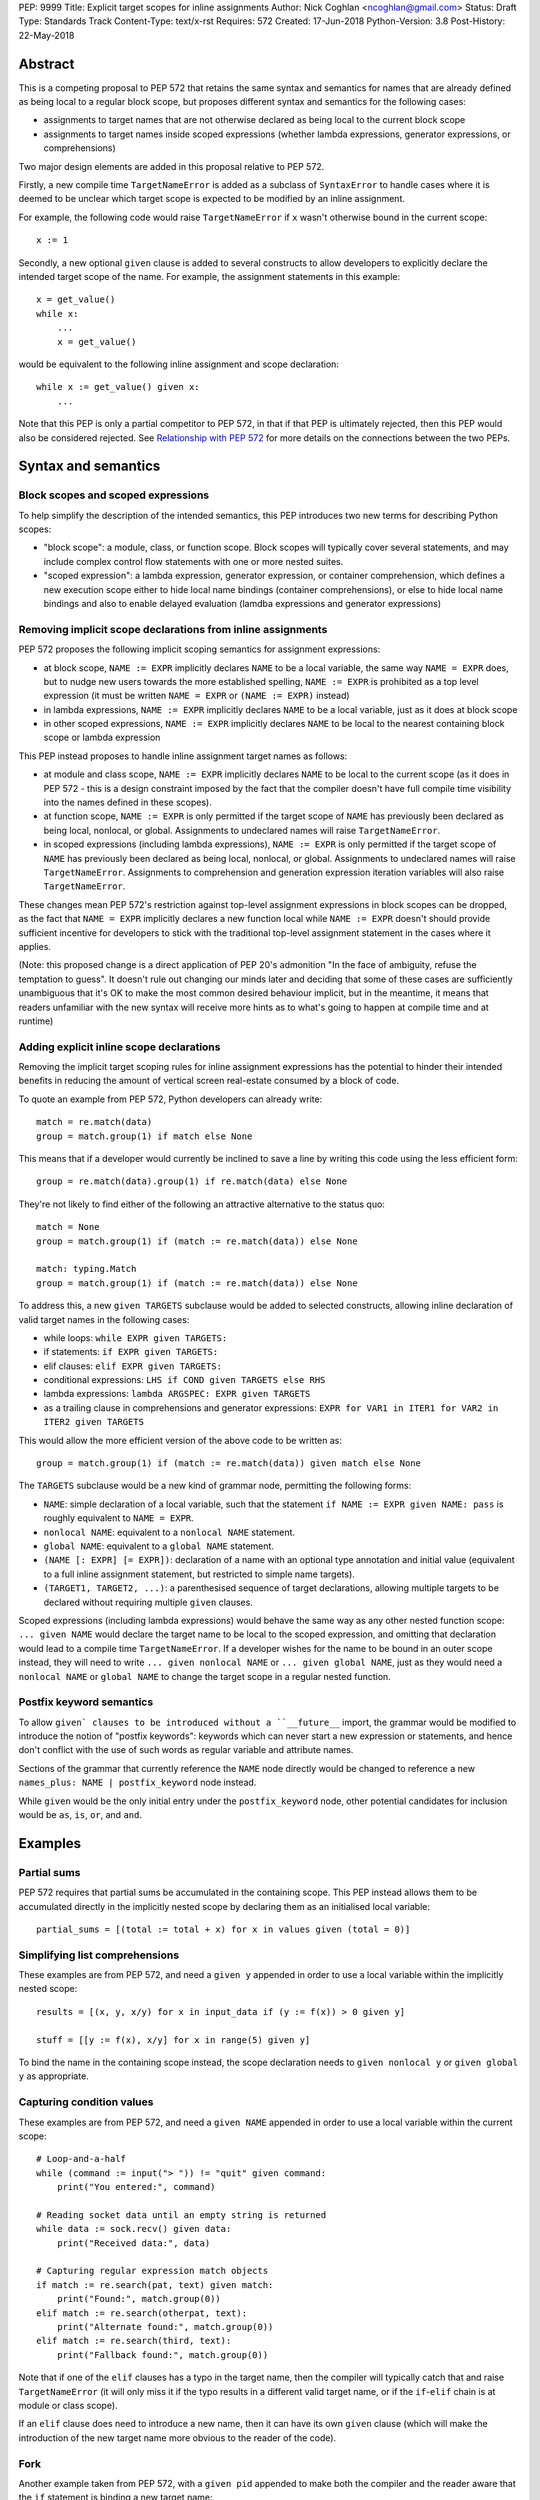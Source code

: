 PEP: 9999
Title: Explicit target scopes for inline assignments
Author: Nick Coghlan <ncoghlan@gmail.com>
Status: Draft
Type: Standards Track
Content-Type: text/x-rst
Requires: 572
Created: 17-Jun-2018
Python-Version: 3.8
Post-History: 22-May-2018


Abstract
========

This is a competing proposal to PEP 572 that retains the same syntax and
semantics for names that are already defined as being local to a regular block
scope, but proposes different syntax and semantics for the following cases:

* assignments to target names that are not otherwise declared as being local
  to the current block scope
* assignments to target names inside scoped expressions (whether lambda
  expressions, generator expressions, or comprehensions)

Two major design elements are added in this proposal relative to PEP 572.

Firstly, a new compile time ``TargetNameError`` is added as a subclass of
``SyntaxError`` to handle cases where it is deemed to be unclear which target
scope is expected to be modified by an inline assignment.

For example, the following code would raise ``TargetNameError`` if ``x`` wasn't
otherwise bound in the current scope::

    x := 1

Secondly, a new optional ``given`` clause is added to several constructs to
allow developers to explicitly declare the intended target scope of the name.
For example, the assignment statements in this example::

    x = get_value()
    while x:
        ...
        x = get_value()

would be equivalent to the following inline assignment and scope declaration::

    while x := get_value() given x:
        ...

Note that this PEP is only a partial competitor to PEP 572, in that if that
PEP is ultimately rejected, then this PEP would also be considered rejected. See
`Relationship with PEP 572`_ for more details on the connections between
the two PEPs.


Syntax and semantics
====================

Block scopes and scoped expressions
-----------------------------------

To help simplify the description of the intended semantics, this PEP introduces
two new terms for describing Python scopes:

* "block scope": a module, class, or function scope. Block scopes will typically
  cover several statements, and may include complex control flow statements
  with one or more nested suites.
* "scoped expression": a lambda expression, generator expression, or container
  comprehension, which defines a new execution scope either to hide local name
  bindings (container comprehensions), or else to hide local name bindings and
  also to enable delayed evaluation (lamdba expressions and generator expressions)


Removing implicit scope declarations from inline assignments
------------------------------------------------------------

PEP 572 proposes the following implicit scoping semantics for assignment
expressions:

* at block scope, ``NAME := EXPR`` implicitly declares ``NAME`` to be a local
  variable, the same way ``NAME = EXPR`` does, but to nudge new users towards
  the more established spelling, ``NAME := EXPR`` is prohibited as a top level
  expression (it must be written ``NAME = EXPR`` or ``(NAME := EXPR)`` instead)
* in lambda expressions, ``NAME := EXPR`` implicitly declares ``NAME`` to be
  a local variable, just as it does at block scope
* in other scoped expressions, ``NAME := EXPR`` implicitly declares ``NAME`` to
  be local to the nearest containing block scope or lambda expression

This PEP instead proposes to handle inline assignment target names as follows:

* at module and class scope, ``NAME := EXPR`` implicitly declares ``NAME`` to be
  local to the current scope (as it does in PEP 572 - this is a design constraint
  imposed by the fact that the compiler doesn't have full compile time visibility
  into the names defined in these scopes).
* at function scope, ``NAME := EXPR`` is only permitted if the target scope of
  ``NAME`` has previously been declared as being local, nonlocal, or global.
  Assignments to undeclared names will raise ``TargetNameError``.
* in scoped expressions (including lambda expressions), ``NAME := EXPR`` is only
  permitted if the target scope of ``NAME`` has previously been declared as being
  local, nonlocal, or global. Assignments to undeclared names will raise
  ``TargetNameError``. Assignments to comprehension and generation expression
  iteration variables will also raise ``TargetNameError``.

These changes mean PEP 572's restriction against top-level assignment
expressions in block scopes can be dropped, as the fact that ``NAME = EXPR``
implicitly declares a new function local while ``NAME := EXPR`` doesn't should
provide sufficient incentive for developers to stick with the traditional
top-level assignment statement in the cases where it applies.

(Note: this proposed change is a direct application of PEP 20's admonition
"In the face of ambiguity, refuse the temptation to guess". It doesn't rule
out changing our minds later and deciding that some of these cases are
sufficiently unambiguous that it's OK to make the most common desired behaviour
implicit, but in the meantime, it means that readers unfamiliar with the new
syntax will receive more hints as to what's going to happen at compile time and
at runtime)


Adding explicit inline scope declarations
-----------------------------------------

Removing the implicit target scoping rules for inline assignment expressions
has the potential to hinder their intended benefits in reducing the amount of
vertical screen real-estate consumed by a block of code.

To quote an example from PEP 572, Python developers can already write::

    match = re.match(data)
    group = match.group(1) if match else None

This means that if a developer would currently be inclined to save a line by
writing this code using the less efficient form::

    group = re.match(data).group(1) if re.match(data) else None

They're not likely to find either of the following an attractive alternative to
the status quo::

    match = None
    group = match.group(1) if (match := re.match(data)) else None

    match: typing.Match
    group = match.group(1) if (match := re.match(data)) else None

To address this, a new ``given TARGETS`` subclause would be added to selected
constructs, allowing inline declaration of valid target names in the following
cases:

* while loops: ``while EXPR given TARGETS:``
* if statements: ``if EXPR given TARGETS:``
* elif clauses: ``elif EXPR given TARGETS:``
* conditional expressions: ``LHS if COND given TARGETS else RHS``
* lambda expressions: ``lambda ARGSPEC: EXPR given TARGETS``
* as a trailing clause in comprehensions and generator expressions:
  ``EXPR for VAR1 in ITER1 for VAR2 in ITER2 given TARGETS``

This would allow the more efficient version of the above code to be written as::

    group = match.group(1) if (match := re.match(data)) given match else None

The ``TARGETS`` subclause would be a new kind of grammar node, permitting the
following forms:

* ``NAME``: simple declaration of a local variable, such that the statement
  ``if NAME := EXPR given NAME: pass`` is roughly equivalent to ``NAME = EXPR``.
* ``nonlocal NAME``: equivalent to a ``nonlocal NAME`` statement.
* ``global NAME``: equivalent to a ``global NAME`` statement.
* ``(NAME [: EXPR] [= EXPR])``: declaration of a name with an optional type
  annotation and initial value (equivalent to a full inline assignment
  statement, but restricted to simple name targets).
* ``(TARGET1, TARGET2, ...)``: a parenthesised sequence of target declarations,
  allowing multiple targets to be declared without requiring multiple ``given``
  clauses.

Scoped expressions (including lambda expressions) would behave the same way as
any other nested function scope: ``... given NAME`` would declare the target
name to be local to the scoped expression, and omitting that declaration would
lead to a compile time ``TargetNameError``. If a developer wishes for the name
to be bound in an outer scope instead, they will need to write
``... given nonlocal NAME`` or ``... given global NAME``, just as they would
need a ``nonlocal NAME`` or ``global NAME`` to change the target scope in a
regular nested function.


Postfix keyword semantics
-------------------------

To allow ``given` clauses to be introduced without a ``__future__`` import,
the grammar would be modified to introduce the notion of "postfix keywords":
keywords which can never start a new expression or statements, and hence don't
conflict with the use of such words as regular variable and attribute names.

Sections of the grammar that currently reference the ``NAME`` node directly
would be changed to reference a new ``names_plus: NAME | postfix_keyword``
node instead.

While ``given`` would be the only initial entry under the ``postfix_keyword``
node, other potential candidates for inclusion would be ``as``, ``is``, ``or``,
and ``and``.


Examples
========

Partial sums
------------

PEP 572 requires that partial sums be accumulated in the containing scope. This
PEP instead allows them to be accumulated directly in the implicitly nested
scope by declaring them as an initialised local variable::

    partial_sums = [(total := total + x) for x in values given (total = 0)]


Simplifying list comprehensions
-------------------------------

These examples are from PEP 572, and need a ``given y`` appended in order
to use a local variable within the implicitly nested scope::

    results = [(x, y, x/y) for x in input_data if (y := f(x)) > 0 given y]

    stuff = [[y := f(x), x/y] for x in range(5) given y]

To bind the name in the containing scope instead, the scope declaration needs to
``given nonlocal y`` or ``given global y`` as appropriate.


Capturing condition values
--------------------------

These examples are from PEP 572, and need a ``given NAME`` appended in order to
use a local variable within the current scope::

    # Loop-and-a-half
    while (command := input("> ")) != "quit" given command:
        print("You entered:", command)

    # Reading socket data until an empty string is returned
    while data := sock.recv() given data:
        print("Received data:", data)

    # Capturing regular expression match objects
    if match := re.search(pat, text) given match:
        print("Found:", match.group(0))
    elif match := re.search(otherpat, text):
        print("Alternate found:", match.group(0))
    elif match := re.search(third, text):
        print("Fallback found:", match.group(0))

Note that if one of the ``elif`` clauses has a typo in the target name, then
the compiler will typically catch that and raise ``TargetNameError`` (it will
only miss it if the typo results in a different valid target name, or if the
``if``-``elif`` chain is at module or class scope).

If an ``elif`` clause does need to introduce a new name, then it can have its
own ``given`` clause (which will make the introduction of the new target name
more obvious to the reader of the code).


Fork
----

Another example taken from PEP 572, with a ``given pid`` appended to make
both the compiler and the reader aware that the ``if`` statement is binding
a new target name::

    if pid := os.fork() given pid:
        # Parent code
    else:
        # Child code


Deliberately updating parent scope state
----------------------------------------

Since this PEP deliberately exposes the fact that scoped expressions are
implemented as implicitly nested functions, the related examples from PEP 572
become slightly more verbose in some respects, since the target scope has to be
specified explicitly. However, they become less verbose in other ways, since
the iteration variable can be exported to the outer scope directly, rather than
needing to be found to a different name in an assignment expression.

Updating a module global::

    if any(line.startswith('#') for line in lines given global line):
        print("First comment:", line)
    else:
        if "line" not in globals():
            print("There was no input")
        else:
            print("There are no comments")

    if all(line.strip() == '' for line in lines given global line):
        if "line" not in globals():
            print("There was no input")
        else:
            print("All lines are blank")
    else:
        print("First non-blank line:", line)

    # Compute partial sums in a list comprehension
    total = 0
    partial_sums = [total := total + v for v in values given global total]
    print("Total:", total)

Updating a function local::

    line = _no_lines = object()
    if any(line.startswith('#') for line in lines given nonlocal line):
        print("First comment:", line)
    else:
        if line is _no_lines:
            print("There was no input")
        else:
            print("There are no comments")

    line = _no_lines = object()
    if all(line.strip() == '' for line in lines given nonlocal line):
        if line is _no_lines:
            print("There was no input")
        else:
            print("All lines are blank")
    else:
        print("First non-blank line:", line)
    if line is _no_lines:
        print("There was no input")

    # Compute partial sums in a list comprehension
    total = 0
    partial_sums = [total := total + v for v in values given nonlocal total]
    print("Total:", total)

It's the view of this PEP's author that the requirement to be explicit in these
cases makes it clearer to a reader what's actually going on, without requiring
them to make the intuitive leap that a name binding expression inside a generator
expression or comprehension is going to implicitly leak into the current scope.

In the function scope case, the need to explicitly declare the target local
variable first also encourages handling the case where the generator expression
or comprehension never iterates at all, and hence the inline assignment
expression never gets executed.

Rewriting these examples for this PEP allowed the PEP author to notice the
following issues in the PEP 572 examples::

* neither of the line processing examples handled the case where ``lines`` is empty
* the comment processing example always leaves ``comment`` bound to the last
  processed line, regardless of whether that line is a comment or not
* the blank line checking example always leaves ``nonblank`` bound to the last
  processed line, regardless of whether that line is blank or not

These issues were addressed here by exporting the ``line`` iteration variable
directly instead of binding it to a different name, and by pre-binding ``line``
to a sentinel value that indicated the comprehension never rebound it to a
different target.

Fixes were also submitted for PEP 572: https://github.com/python/peps/pull/684/files


Open Questions
==============


Comprehensions and the outermost iterable clause
------------------------------------------------

Given current comprehension evaluation semantics, the outermost iterable clause
in a comprehension isn't going to be able to see any names defined in the
``given`` clause (since the outermost iterable gets evaluated in the containing
scope, before any initialisers in the ``given`` clause run).

However, since the given clause is completely new, the following compilation
rule could be introduced: if a comprehension or generator expression uses a
given clause, then the outermost iterable expression is evaluated inside the
implicitly nested scope, after any given statements have been executed.


Execution of initialisers in while loops
----------------------------------------

The ``given`` clause is comprehensions and generator expressions is only going
to be executed once, before the iterative cycle gets started.

It likely makes sense to use the same principle for the ``while`` statement
header clause, such that the partial sums example maps easily to the ``while``
loop form::

    while (total := total + get_value()) < limit given (total = 0):
        ...

And you could write code like::

    while time.monotonic() < deadline given (deadline = time.monotonic() + timeout):
        ...


The argument against allowing this is that this code can already be quite
clearly written as::

    total = 0
    while (total := total + get_value()) < limit:
        ...

    deadline = time.monotonic() + timeout
    while time.monotonic() < deadline:
        ...

Under this view, ``if``, ``elif``, and ``while`` wouldn't permit the inline
initialiser form at all, and instead require that initialisers be written as
a preceding regular assignment statement (even when that requires introducing a
nested ``else`` clause in the ``elif`` case).

This view would also bring into question the advisability of allowing new
target declarations in ``elif`` clauses at all - it may be reasonable to require
such cases to be written as a full nested ``if`` statement in an ``else`` clause,
deliberately breaking up the symmetry across the different branches.

Current thoughts: keep the TARGETS clause consistent everywhere, and be clear
that in while loops, comprehensions, and generator expressions, any initialisers
in the TARGETS clause only get executed once (before the loop starts)


Updating augmented assignments to raise TargetNameError
-------------------------------------------------------

The cases where the current PEP proposes to raise ``TargetNameError`` are
essentially those where an augmented assignment in the same location would raise
``UnboundLocalError``::

    >>> def f():
    ...     x += 1
    ...
    >>> f()
    Traceback (most recent call last):
      File "<stdin>", line 1, in <module>
      File "<stdin>", line 2, in f
    UnboundLocalError: local variable 'x' referenced before assignment

There are many such cases which the compiler could potentially detect at compile
time instead, and raise ``TargetNameError``.

However, any such change would need to be introduced as a deprecation warning
for at least one release, as an ``UnboundLocalError`` in dead code that you
never actually call is harmless, but a ``TargetNameError`` in such code at
compile time would keep the entire module from being imported.


Usage in lambda expressions
---------------------------

Support for given clauses in lambda expressions is mainly proposed for
consistency with other scoped expressions, including maintaining the
rough semantic equivalence between unfiltered generator expressions and passing
a lambda expression to the ``map()`` builtin.

As such, this aspect of the proposal could readily be deferred pending more
compelling concrete examples.


Design discussion
=================

Assignment target ambiguity in scoped expressions
-------------------------------------------------

This PEP considers the target for all inline assignments in scoped expressions
to be inherently ambiguous. This ambiguity is best illustrated with container
comprehensions, as there are two quite distinct ways of thinking about those.

The first way matches the way that container comprehensions were first implemented
in Python 2.0: as syntactic sugar for a procedural ``for`` loop. This implementation
approach meant that ``[x for x in iterable]`` was semantically equivalent to::

    _expr_result = []
    for x in iterable:
        _expr_result.append(x)
    # Use _expr_result as the result of the comprehension expression

This semantic equivalence extended to having the iteration variable (``x``
in the example) get set in the containing scope (potentially overwriting a
previously bound value).

The second way matches the way that generator expressions have worked since their
introduction in Python 2.4, and the way that container comprehensions were
updated to work in Python 3.0: as an implicitly defined nested function that
gets called immediately after being defined. This implementation approach (with
PEP 289's original refinement to eagerly evaluate the outermost iterable) means
that ``[x for x in iterable]`` is currently semantically equivalent to::

    def _listcomp(outmost_iterable):
        _result = []
        for x in iterable:
            _result.append(x)
        return _result
    _expr_result = _listcomp(iterable)
    # Use _expr_result as the result of the comprehension expression

This semantic equivalence covers all aspects of comprehension execution,
including the way that names get resolved (or fail to get resolved) in outer
scopes.

This execution model explicitly *broke* the semantic equivalence to the ``for``
loop based version, since it keeps the iteration variable from being bound in
the containing scope.

The current behaviour means that, as of Python 3.7, the scoping rules for scoped
expressions can all still be defined as "they use the same scoping rules as the
equivalent nested function".

PEP 572 proposes to replace that existing design principle with the following
set of rules:

* lambda expressions continue to use the same scoping rules as nested functions
* container comprehensions go partially back to behaving like an inline ``for``
  loop (with all inline assignments affecting the containing scope, including
  implicit declarations of new local variables), *except* that the iteration
  variable remains hidden from the containing scope, *and* name *lookups* still
  behave like a nested function
* generator expressions start behaving more like an inline ``for`` loop,
  retaining consistency with container comprehensions, but losing consistency
  with lambda expressions

These proposed scoping semantics make sense *if* you accept that the ``for``
statement form is the "correct" way of thinking about comprehensions, and that
the use of an implicit nested function to implement the iteration variable
hiding in Python 3.0 is merely an unfortunately exposed implementation detail.

Unfortunately, once we start consider the reasonable expectations of users that
have never used Python 2, and are only familiar with Python 3's more encapsulated
comprehension semantics, PEP 572's proposed approach creates some inherent
inconsistencies in the language where very similar looking code ends up not
working due to subtle differences in order of evaluation.

For example, consider the following data manipulation pipeline::

    stage1 = [f(x) for x in data if f(x)]
    stage2 = [g(x) for x in stage1 if g(x)]

Given PEP 572, a developer may decide to use inline assignment to avoid repeated
execution of the condition expression when calculating the result tuple for each
iteration::

    stage1 = [y for x in data if y := f(x)]
    stage2 = [y for x in stage1 if y := g(x)]

And then they may further decide to make the whole process evaluated on demand
by using generator expressions rather than list comprehensions::

    stage1 = (y for x in data if y := f(x))
    stage2 = (y for x in stage1 if y := g(x))

So far, the fact that ``stage1`` and ``stage2`` are sharing their storage for
``y`` isn't visible without close runtime state introspection, so developers
could be forgiven for assuming that the comprehensions and generator
expressions in the above examples are still self-contained.

Where things would start to go subtly wrong is if the developer:

* also has a local variable named ``y`` that they're using for other purposes
  (even though a local variable named ``x`` would be unaffected)
* attempts to use the ``y`` variable to maintain state between iterations in
  the generator expression version (even though that would work fine in the
  eagerly evaluated list comprehension version)

That is, this code would be correct::

    x = starting_x = object()
    stage1 = [y for x in data if y := f(x)]
    stage2 = [y for x in stage1 if y := g(x)]
    assert x is starting_x # Succeeds due to "x" being private

But this code would be incorrect for any non-empty ``data`` iterable::

    y = starting_y = object()
    stage1 = [y for x in data if y := f(x)]
    stage2 = [y for x in stage1 if y := g(x)]
    assert y is starting_y # Fails due to "y" leaking by default

And similarly, this code would be correct due to the eager iteration::

    tally = 0
    stage1 = [(tally := tally + y) for x in data if y := f(x)]
    tally = 0
    stage2 = [(tally := tally + y) for x in stage1 if y := g(x)]

But the generator form would have to use distinct variable names to maintain
that correctness::

    tally1 = 0
    stage1 = ((tally1 := tally1 + y) for x in data if y := f(x))
    tally2 = 0
    stage2 = ((tally2 := tally2 + y) for x in stage1 if y := g(x))

This PEP instead proposes that we *keep* the simple "scoped expressions use the
same scoping rules as the equivalent nested function", and have them all default
to raising ``TargetNameError`` for undeclared target names.

The example data pipelines above would then need to be written as::

    stage1 = [(x, y) for x in data if y := f(x) given y]
    stage2 = [(x, y) for x in stage1 if y := g(x) given y]

And::

    stage1 = ((x, y) for x in data if y := f(x) given y)
    stage2 = ((x, y) for x in stage1 if y := g(x) given y)

The partial sum pipelines would look like::

    stage1 = [(tally := tally + y) for x in data if y := f(x) given (y, (tally=0))]
    stage2 = [(tally := tally + y) for x in stage1 if y := g(x) given (y, (tally=0))]

And::

    stage1 = ((tally := tally + y) for x in data if y := f(x) given (y, (tally=0)))
    stage2 = ((tally := tally + y) for x in stage1 if y := g(x) given (y, (tally=0)))

If you actually *wanted* the iteration variable or an internal assignment to
leak, then you'd append an appropriate ``nonlocal`` or ``global`` declaration::

    x = _no_data = object()
    stage1 = [y for x in data if y := f(x) given (y, nonlocal x)]
    print("Last stage 1 input considered:", x)
    stage2 = [(x, y) for x in stage1 if y := g(x) given (y, nonlocal x)]
    print("Last stage 2 input considered:", x)


Relationship with PEP 572
=========================

The case for allowing inline assignments at all is made in PEP 572. This
competing PEP was initially going to propose an alternate surface syntax
(``EXPR given NAME = EXPR``), while retaining the expression semantics from
PEP 572, but that changed when discussing one of the initial motivating use
cases for allowing embedded assignments at all: making it possible to easily
calculate cumulative sums in comprehensions and generator expressions.

My first attempt at better handling that case became PEP 577, but I decided
I didn't like the consequences of allowing arbitrary inline augmented assignments
(see that PEP's withdrawal notice for details).

This PEP thus represents my second attempt at resolving my concerns with
PEP 572's proposed scoping semantics, and I like it a lot better, especially
as it also directly addresses the partial sum accumulation feature request
without relying on state leaking outside the affected comprehension or generator
expression.


Acknowledgements
================

The PEP author wishes to thank Chris Angelico for his work on PEP 572, and his
efforts to create a coherent summary of the great many sprawling discussions
that spawned on both python-ideas and python-dev, as well as Tim Peters for
the in-depth discussion of parent local scoping that prompted the above
scoping proposal for augmented assignments inside scoped expressions.

Eric Snow's feedback on a pre-release version of PEP 577 helped make it
significantly more readable, and then Guido van Rossum's review comments on
PEP 577 were one of the main drivers that led to it being withdrawn and this
proposal being made in its place.


Appendix A: Additional Examples from PEP 572
============================================

These examples come from Tim Peters' notes in PEP 572 Appendix A::

    if result := solution(xs, n) given result:
        # use result

::

    if reductor := dispatch_table.get(cls) given reductor:
        rv = reductor(x)
    elif reductor := getattr(x, "__reduce_ex__", None):
        rv = reductor(4)
    elif reductor := getattr(x, "__reduce__", None):
        rv = reductor()
    else:
        raise Error("un(shallow)copyable object of type %s" % cls)

::

    if (diff := x - x_base) and (g := gcd(diff, n)) > 1 given (diff, g):
        return g

::

    while a > (d := x // a**(n-1)) given d:
        a = ((n-1)*a + d) // n
    return a


References
==========

TODO: These are the same references as for PEP 577, but I haven't worked them
in to the text of the replacement PEP yet.

.. [1] The beginning of Tim's genexp & comprehension scoping thread
       (https://mail.python.org/pipermail/python-ideas/2018-May/050367.html)

.. [2] Reintroducing the original cumulative sums use case
       (https://mail.python.org/pipermail/python-ideas/2018-May/050544.html)

.. [3] Tim's language reference level explanation of his proposed scoping semantics
       (https://mail.python.org/pipermail/python-ideas/2018-May/050729.html)

.. [4] Guido's endorsement of Tim's proposed genexp & comprehension scoping
       (https://mail.python.org/pipermail/python-ideas/2018-May/050411.html)


Copyright
=========

This document has been placed in the public domain.



..
   Local Variables:
   mode: indented-text
   indent-tabs-mode: nil
   sentence-end-double-space: t
   fill-column: 70
   coding: utf-8
   End:
